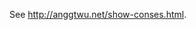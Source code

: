 # This file:
#   https://github.com/edrx/show-conses
#        http://anggtwu.net/show-conses/README.org.html
#        http://anggtwu.net/show-conses/README.org
#               (find-angg "show-conses/README.org")
#               (find-angg "show-conses/")
# Author: Eduardo Ochs <eduardoochs@gmail.com>
# 
# Some eev-isms:
# (defun c  () (interactive) (eek "C-c C-e h h"))
# (defun o  () (interactive) (find-angg "show-conses/README.org"))
# (defun v  () (interactive) (brg     "~/show-conses/README.html"))
# (defun cv () (interactive) (c) (v))
# 
# Skel: (find-mygitrepo-links "show-conses")
#       (find-efunction 'find-mygitrepo-links)
#  See: (find-angg "pict2e-lua/README.org")
#
# (find-orgnode "Table of Contents")
#+OPTIONS: toc:nil num:nil
#+OPTIONS: org-html-postamble:nil

See [[http://anggtwu.net/show-conses.html]].

#+begin_comment
 (eepitch-shell)
 (eepitch-kill)
 (eepitch-shell)
cd ~/show-conses/
laf
rm -v *~
rm -v *.html

# (find-fline   "~/show-conses/")
# (magit-status "~/show-conses/")
# (find-gitk    "~/show-conses/")
#
#   (s)tage all changes
#   (c)ommit -> (c)reate
#   (P)ush -> (p)ushremote
#   https://github.com/edrx/show-conses
#
#+end_comment

# Local Variables:
# coding:               utf-8-unix
# modes:                (org-mode fundamental-mode)
# org-html-postamble:   nil
# End:
